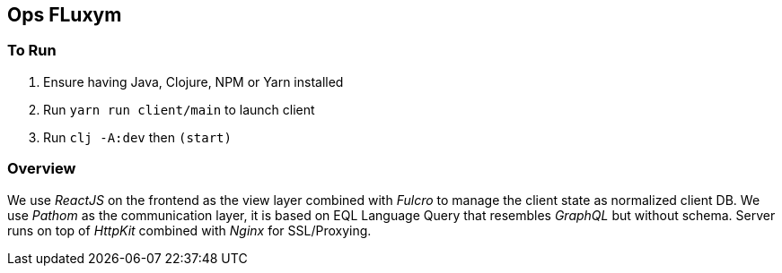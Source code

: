 == Ops FLuxym

=== To Run 
1. Ensure having Java, Clojure, NPM or Yarn installed 
2. Run `yarn run client/main` to launch client
3. Run `clj -A:dev` then `(start)`

=== Overview 
We use _ReactJS_ on the frontend as the view layer 
combined with _Fulcro_ to manage the client state as
normalized client DB. We use _Pathom_ as the communication layer, 
it is based on EQL Language Query that resembles _GraphQL_ but 
without schema. Server runs on top of _HttpKit_ combined with 
_Nginx_ for SSL/Proxying. 
